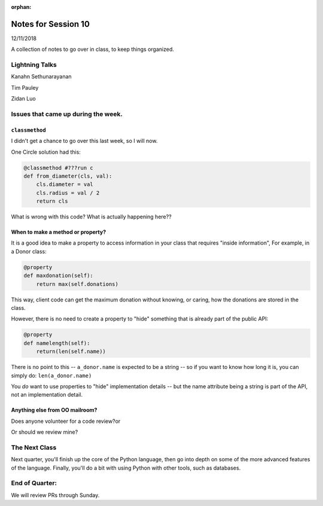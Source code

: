 
:orphan:

.. _notes_session10:

####################
Notes for Session 10
####################

12/11/2018

A collection of notes to go over in class, to keep things organized.

Lightning Talks
===============

Kanahn Sethunarayanan

Tim Pauley

Zidan Luo

Issues that came up during the week.
====================================

``classmethod``
---------------

I didn't get a chance to go over this last week, so I will now.

One Circle solution had this:

.. code-block:: python

    @classmethod #???run c
    def from_diameter(cls, val):
        cls.diameter = val
        cls.radius = val / 2
        return cls

What is wrong with this code? What is actually happening here??

When to make a method or property?
-----------------------------------

It is a good idea to make a property to access information in your class that requires "inside information", For example, in a Donor class:

.. code-block:: python

  @property
  def maxdonation(self):
      return max(self.donations)

This way, client code can get the maximum donation without knowing, or caring, how the donations are stored in the class.

However, there is no need to create a property to "hide" something that is already part of the public API:

.. code-block:: python

  @property
  def namelength(self):
      return(len(self.name))

There is no point to this -- ``a_donor.name`` is expected to be a string -- so if you want to know how long it is, you can simply do:  ``len(a_donor.name)``

You *do* want to use properties to "hide" implementation details -- but the name attribute being a string is part of the API, not an implementation detail.


Anything else from OO mailroom?
-------------------------------

Does anyone volunteer for a code review?or

Or should we review mine?

The Next Class
==============

Next quarter, you'll finish up the core of the Python language, then go into depth on some of the more advanced features of the language. Finally, you'll do a bit with using Python with other tools, such as databases.


End of Quarter:
===============

We will review PRs through Sunday.






